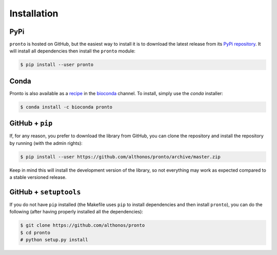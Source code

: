 Installation
============

PyPi
^^^^

``pronto`` is hosted on GitHub, but the easiest way to install it is to download
the latest release from its `PyPi repository <https://pypi.python.org/pypi/pronto>`_.
It will install all dependencies then install the ``pronto`` module:

.. code:: console

	$ pip install --user pronto

Conda
^^^^^

Pronto is also available as a `recipe <https://anaconda.org/bioconda/pronto>`_
in the `bioconda <https://bioconda.github.io/>`_ channel. To install, simply
use the `conda` installer:

.. code:: console

	 $ conda install -c bioconda pronto


GitHub + ``pip``
^^^^^^^^^^^^^^^^

If, for any reason, you prefer to download the library from GitHub, you can clone
the repository and install the repository by running (with the admin rights):

.. code:: console

	$ pip install --user https://github.com/althonos/pronto/archive/master.zip

Keep in mind this will install the development version of the library, so not
everything may work as expected compared to a stable versioned release.


GitHub + ``setuptools``
^^^^^^^^^^^^^^^^^^^^^^^

If you do not have ``pip`` installed (the Makefile uses ``pip`` to install
dependencies and then install ``pronto``), you can do the following (after
having properly installed all the dependencies):

.. code:: console

	$ git clone https://github.com/althonos/pronto
	$ cd pronto
	# python setup.py install
